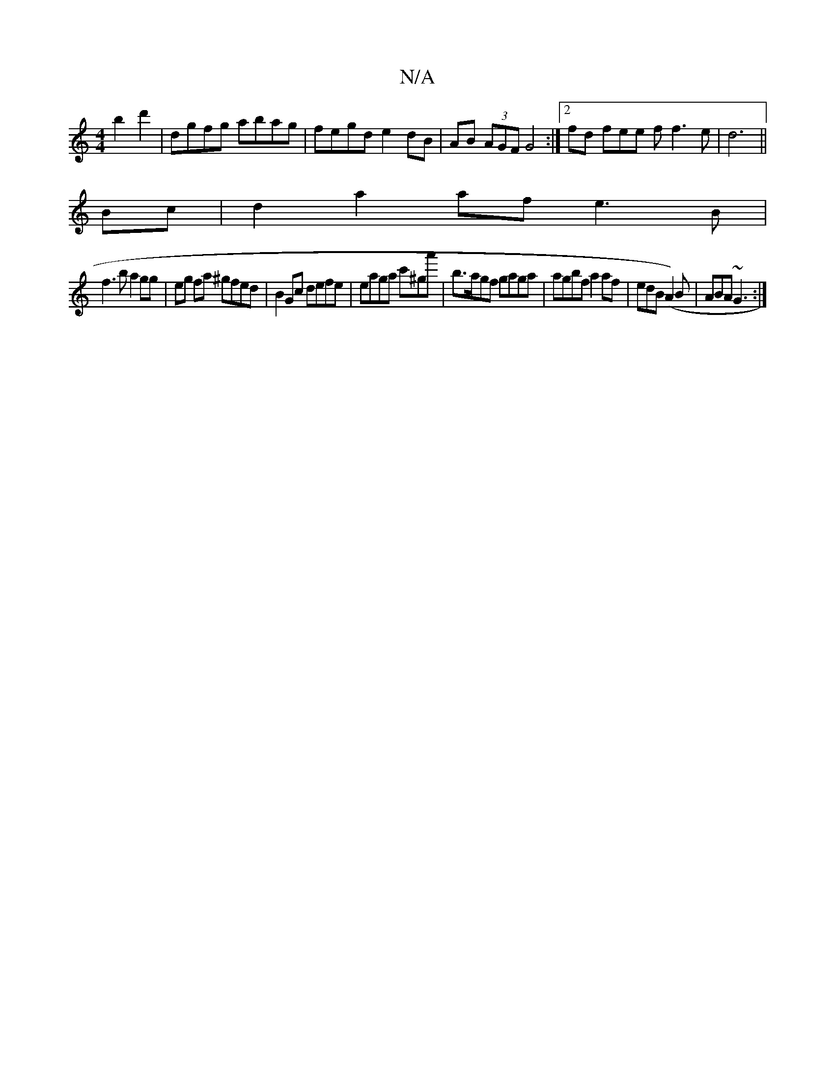X:1
T:N/A
M:4/4
R:N/A
K:Cmajor
 b2d'2 | dgfg abag | fegd e2dB | AB (3AGF G4:|2 fd fee f f3e|d6 ||
Bc|d2 a2af e3B|
f3b a2gg|eg fa ^gfed | B2Gc defe | eaga c'^ga'|b>agf gaga | agbf a2 af | edB(A2)B | ABA ~G3 :|

|:B2A/A/A BcdB | Acec